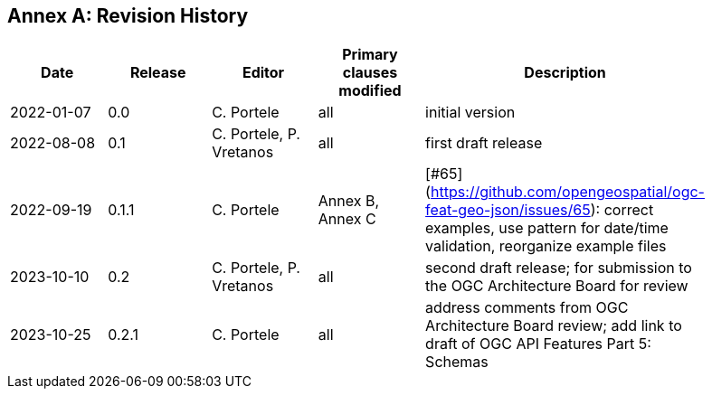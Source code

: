 [appendix]
:appendix-caption: Annex
== Revision History

[width="90%",options="header"]
|===
|Date |Release |Editor | Primary clauses modified |Description
|2022-01-07 |0.0 |C. Portele |all |initial version
|2022-08-08 |0.1 |C. Portele, P. Vretanos |all |first draft release
|2022-09-19 |0.1.1 |C. Portele |Annex B, Annex C |[#65](https://github.com/opengeospatial/ogc-feat-geo-json/issues/65): correct examples, use pattern for date/time validation, reorganize example files
|2023-10-10 |0.2 |C. Portele, P. Vretanos |all |second draft release; for submission to the OGC Architecture Board for review
|2023-10-25 |0.2.1 |C. Portele |all |address comments from OGC Architecture Board review; add link to draft of OGC API Features Part 5: Schemas
|===
